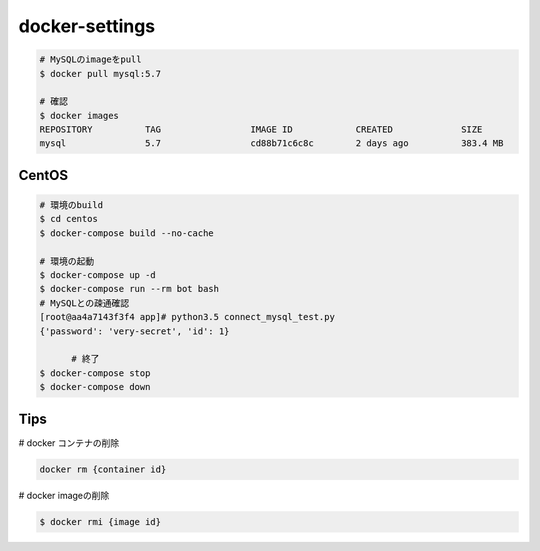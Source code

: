 docker-settings
=========================

.. code-block:: shell

   # MySQLのimageをpull
   $ docker pull mysql:5.7

   # 確認
   $ docker images
   REPOSITORY          TAG                 IMAGE ID            CREATED             SIZE
   mysql               5.7                 cd88b71c6c8c        2 days ago          383.4 MB

CentOS
--------------

.. code-block:: shell

   # 環境のbuild
   $ cd centos
   $ docker-compose build --no-cache

   # 環境の起動
   $ docker-compose up -d
   $ docker-compose run --rm bot bash
   # MySQLとの疎通確認
   [root@aa4a7143f3f4 app]# python3.5 connect_mysql_test.py
   {'password': 'very-secret', 'id': 1}

	 # 終了
   $ docker-compose stop
   $ docker-compose down


Tips
---------

# docker コンテナの削除

.. code-block:: shell

   docker rm {container id}

# docker imageの削除

.. code-block:: shell

   $ docker rmi {image id}
